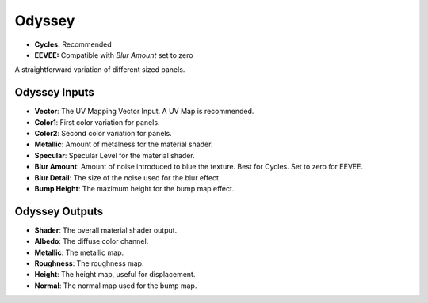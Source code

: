 Odyssey
######################

* **Cycles:** Recommended
* **EEVEE:** Compatible with *Blur Amount* set to zero

A straightforward variation of different sized panels.

.. image:: ./_static/images/thumb_odyssey.png
  :alt: Odyssey Material
  :width: 100%

.. image:: ./_static/images/nodes_odyssey.png
  :alt: Odyssey Material
  :width: 100%



Odyssey Inputs
**********************************

* **Vector**: The UV Mapping Vector Input. A UV Map is recommended.
* **Color1**: First color variation for panels.
* **Color2**: Second color variation for panels.
* **Metallic**: Amount of metalness for the material shader.
* **Specular**: Specular Level for the material shader.
* **Blur Amount**: Amount of noise introduced to blue the texture.  Best for Cycles. Set to zero for EEVEE.
* **Blur Detail**: The size of the noise used for the blur effect.
* **Bump Height**: The maximum height for the bump map effect.

Odyssey Outputs
**********************************

* **Shader**: The overall material shader output.
* **Albedo**: The diffuse color channel.
* **Metallic**: The metallic map.
* **Roughness**: The roughness map.
* **Height**: The height map, useful for displacement.
* **Normal**: The normal map used for the bump map.